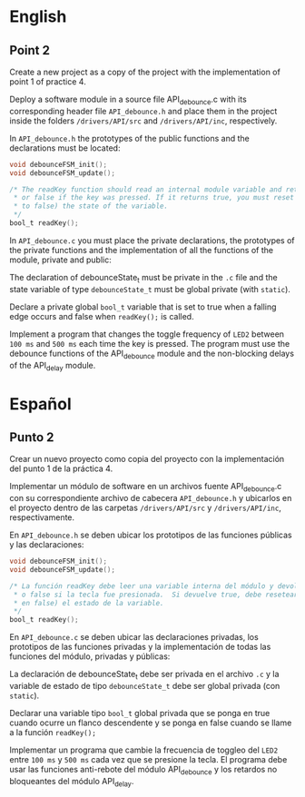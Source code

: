 * English
** Point 2
Create a new project as a copy of the project with the implementation of point 1 of practice 4.

Deploy a software module in a source file API_debounce.c with its corresponding header file =API_debounce.h= and place them in the project inside the folders =/drivers/API/src= and =/drivers/API/inc=, respectively.

In =API_debounce.h= the prototypes of the public functions and the declarations must be located:
#+begin_src C
   void debounceFSM_init();
   void debounceFSM_update();

   /* The readKey function should read an internal module variable and return true
    * or false if the key was pressed. If it returns true, you must reset (put
    * to false) the state of the variable.
    */
   bool_t readKey();
#+end_src

In =API_debounce.c= you must place the private declarations, the prototypes of the private functions and the implementation of all the functions of the module, private and public:

The declaration of debounceState_t must be private in the =.c= file and the state variable of type =debounceState_t= must be global private (with =static=).

Declare a private global =bool_t= variable that is set to true when a falling edge occurs and false when =readKey();= is called.

Implement a program that changes the toggle frequency of =LED2= between =100 ms= and =500 ms= each time the key is pressed. The program must use the debounce functions of the API_debounce module and the non-blocking delays of the API_delay module.

* Español
** Punto 2
Crear un nuevo proyecto como copia del proyecto con la implementación del punto 1 de la práctica 4.

Implementar un módulo de software en un archivos fuente API_debounce.c con su correspondiente archivo de cabecera =API_debounce.h= y ubicarlos en el proyecto dentro de  las carpetas =/drivers/API/src= y =/drivers/API/inc=, respectivamente.

En =API_debounce.h= se deben ubicar los prototipos de las funciones públicas y las declaraciones:
#+begin_src C
  void debounceFSM_init();
  void debounceFSM_update();

  /* La función readKey debe leer una variable interna del módulo y devolver true
   * o false si la tecla fue presionada.  Si devuelve true, debe resetear (poner
   * en false) el estado de la variable.
   */
  bool_t readKey();
#+end_src

En =API_debounce.c= se deben ubicar las declaraciones privadas, los prototipos de las funciones privadas y la implementación de todas las funciones del módulo, privadas y públicas:

La declaración de debounceState_t debe ser privada en el archivo =.c= y la variable de estado de tipo =debounceState_t= debe ser global privada (con =static=).

Declarar una variable tipo =bool_t= global privada que se ponga en true cuando ocurre un flanco descendente y se ponga en false cuando se llame a la función =readKey();=

Implementar un programa que cambie la frecuencia de toggleo del =LED2= entre =100 ms= y =500 ms= cada vez que se presione la tecla.  El programa debe usar las funciones anti-rebote del módulo API_debounce y los retardos no bloqueantes del módulo API_delay.
